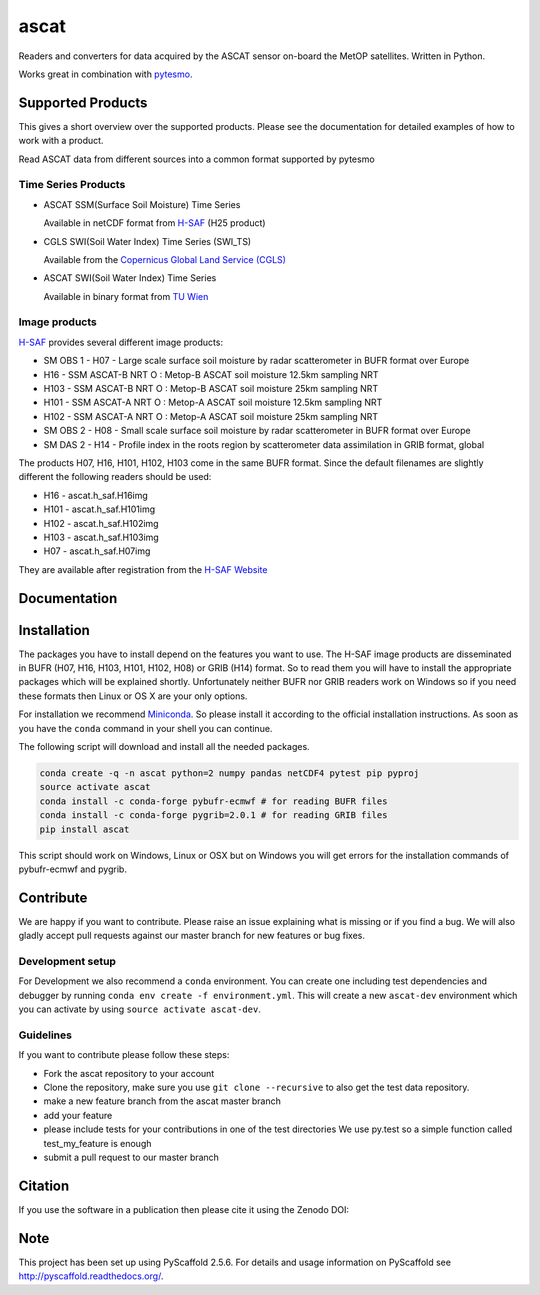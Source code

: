 =====
ascat
=====

.. image:: https://travis-ci.org/TUW-GEO/ascat.svg?branch=master
    :target: https://travis-ci.org/TUW-GEO/ascat

.. image:: https://coveralls.io/repos/github/TUW-GEO/ascat/badge.svg?branch=master
   :target: https://coveralls.io/github/TUW-GEO/ascat?branch=master

.. image:: https://badge.fury.io/py/ascat.svg
    :target: http://badge.fury.io/py/ascat

.. image:: https://zenodo.org/badge/12761/TUW-GEO/ascat.svg
   :target: https://zenodo.org/badge/latestdoi/12761/TUW-GEO/ascat

Readers and converters for data acquired by the ASCAT sensor on-board the MetOP
satellites. Written in Python.

Works great in combination with `pytesmo <https://github.com/TUW-GEO/pytesmo>`_.

Supported Products
==================

This gives a short overview over the supported products. Please see the
documentation for detailed examples of how to work with a product.

Read ASCAT data from different sources into a common format supported by pytesmo

Time Series Products
--------------------

* ASCAT SSM(Surface Soil Moisture) Time Series

  Available in netCDF format from `H-SAF
  <http://hsaf.meteoam.it/soil-moisture.php>`_ (H25 product)


* CGLS SWI(Soil Water Index) Time Series (SWI_TS)

  Available from the `Copernicus Global Land Service (CGLS)
  <http://land.copernicus.eu/global/products/swi>`_ 


* ASCAT SWI(Soil Water Index) Time Series

  Available in binary format from `TU Wien <http://rs.geo.tuwien.ac.at/products/>`_

Image products
--------------

`H-SAF <http://hsaf.meteoam.it/soil-moisture.php>`_ provides several different
image products:

* SM OBS 1 - H07 - Large scale surface soil moisture by radar scatterometer in
  BUFR format over Europe
* H16 - SSM ASCAT-B NRT O : Metop-B ASCAT soil moisture 12.5km sampling NRT
* H103 - SSM ASCAT-B NRT O : Metop-B ASCAT soil moisture 25km sampling NRT
* H101 - SSM ASCAT-A NRT O : Metop-A ASCAT soil moisture 12.5km sampling NRT
* H102 - SSM ASCAT-A NRT O : Metop-A ASCAT soil moisture 25km sampling NRT
* SM OBS 2 - H08 - Small scale surface soil moisture by radar scatterometer in
  BUFR format over Europe
* SM DAS 2 - H14 - Profile index in the roots region by scatterometer data
  assimilation in GRIB format, global

The products H07, H16, H101, H102, H103 come in the same BUFR format. Since the
default filenames are slightly different the following readers should be used:

* H16 - ascat.h_saf.H16img
* H101 - ascat.h_saf.H101img
* H102 - ascat.h_saf.H102img
* H103 - ascat.h_saf.H103img
* H07 - ascat.h_saf.H07img


They are available after registration from the `H-SAF Website
<http://hsaf.meteoam.it/soil-moisture.php>`_

Documentation
=============

|Documentation Status|

.. |Documentation Status| image:: https://readthedocs.org/projects/ascat/badge/?version=latest
   :target: http://ascat.readthedocs.org/

Installation
============

The packages you have to install depend on the features you want to use. The
H-SAF image products are disseminated in BUFR (H07, H16, H103, H101, H102, H08)
or GRIB (H14) format. So to read them you will have to install the appropriate
packages which will be explained shortly. Unfortunately neither BUFR nor GRIB
readers work on Windows so if you need these formats then Linux or OS X are your
only options.

For installation we recommend `Miniconda
<http://conda.pydata.org/miniconda.html>`_. So please install it according to
the official installation instructions. As soon as you have the ``conda``
command in your shell you can continue.

The following script will download and install all the needed packages.

.. code::

    conda create -q -n ascat python=2 numpy pandas netCDF4 pytest pip pyproj
    source activate ascat
    conda install -c conda-forge pybufr-ecmwf # for reading BUFR files
    conda install -c conda-forge pygrib=2.0.1 # for reading GRIB files
    pip install ascat

This script should work on Windows, Linux or OSX but on Windows you will get
errors for the installation commands of pybufr-ecmwf and pygrib.


Contribute
==========

We are happy if you want to contribute. Please raise an issue explaining what is missing
or if you find a bug. We will also gladly accept pull requests against our master branch
for new features or bug fixes.

Development setup
-----------------

For Development we also recommend a ``conda`` environment. You can create one
including test dependencies and debugger by running ``conda env create -f
environment.yml``. This will create a new ``ascat-dev`` environment which you
can activate by using ``source activate ascat-dev``.

Guidelines
----------

If you want to contribute please follow these steps:

- Fork the ascat repository to your account
- Clone the repository, make sure you use ``git clone --recursive`` to also get
  the test data repository.
- make a new feature branch from the ascat master branch
- add your feature
- please include tests for your contributions in one of the test directories
  We use py.test so a simple function called test_my_feature is enough
- submit a pull request to our master branch

Citation
========

If you use the software in a publication then please cite it using the Zenodo DOI:

.. image:: https://zenodo.org/badge/12761/TUW-GEO/ascat.svg
   :target: https://zenodo.org/badge/latestdoi/12761/TUW-GEO/ascat

Note
====

This project has been set up using PyScaffold 2.5.6. For details and usage
information on PyScaffold see http://pyscaffold.readthedocs.org/.

